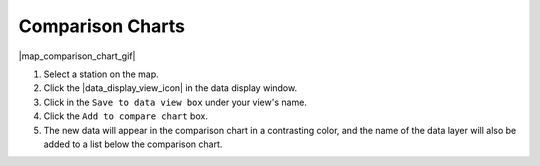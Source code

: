 .. _comparison-charts-how-to:

#################
Comparison Charts
#################

|map_comparison_chart_gif|

#. Select a station on the map.
#. Click the |data_display_view_icon| in the data display window.
#. Click in the ``Save to data view box`` under your view's name.
#. Click the ``Add to compare chart`` box.
#. The new data will appear in the comparison chart in a contrasting color, and the name of the data layer will also be added to a list below the comparison chart.

